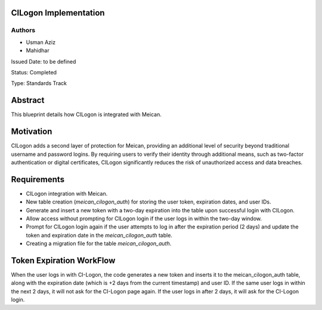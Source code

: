 CILogon Implementation
======================

Authors
-------

- Usman Aziz
- Mahidhar

Issued Date: to be defined

Status: Completed

Type: Standards Track

Abstract
========

This blueprint details how CILogon is integrated with Meican.

Motivation
===========

CILogon adds a second layer of protection for Meican, providing an additional level of security beyond traditional username and password logins. By requiring users to verify their identity through additional means, such as two-factor authentication or digital certificates, CILogon significantly reduces the risk of unauthorized access and data breaches.

Requirements
============

- CILogon integration with Meican.
- New table creation (`meican_cilogon_auth`) for storing the user token, expiration dates, and user IDs.
- Generate and insert a new token with a two-day expiration into the table upon successful login with CILogon.
- Allow access without prompting for CILogon login if the user logs in within the two-day window.
- Prompt for CILogon login again if the user attempts to log in after the expiration period (2 days) and update the token and expiration date in the `meican_cilogon_auth` table.
- Creating a migration file for the table `meican_cilogon_auth`.

Token Expiration WorkFlow
===========

When the user logs in with CI-Logon, the code generates a new token and inserts it to the meican_cilogon_auth table, along with the expiration date (which is +2 days from the current timestamp) and user ID. If the same user logs in within the next 2 days, it will not ask for the CI-Logon page again. If the user logs in after 2 days, it will ask for the CI-Logon login.
